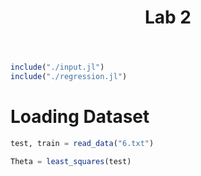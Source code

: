 #+title: Lab 2

#+begin_src jupyter-julia
include("./input.jl") 
include("./regression.jl") 
#+end_src

#+RESULTS:
: # Out[52]:
: : least_squares (generic function with 1 method)



* Loading Dataset
#+begin_src jupyter-julia
test, train = read_data("6.txt")
#+end_src

#+RESULTS:
: # Out[9]:
: : (Object[Object([408722.0, 2.291538e6, -169150.0, -1.483342e6, 413922.0, -704453.0, -92699.0, -3.548409e6, -989230.0, -1.020999e6  …  -1.487257e6, -63121.0, 4.148053e6, -1.381833e6, 290743.0, 1.73759e6, -1.012172e6, 267434.0, -6.051783e6, -105110.0], -1.4977921e7), Object([396087.0, 2.363326e6, -185302.0, -1.452219e6, 369543.0, -713351.0, -93671.0, -3.246388e6, -1.014598e6, -1.102007e6  …  -1.467141e6, -60163.0, 4.316413e6, -1.410232e6, 290743.0, 1.737934e6, -1.039502e6, 266302.0, -6.136733e6, -121847.0], -1.3028496e7), Object([363970.0, 2.685576e6, -214895.0, -1.441703e6, 353947.0, -791731.0, -102800.0, -2.966865e6, -1.139072e6, -1.455312e6  …  -1.55089e6, -59764.0, 5.132449e6, -1.620077e6, 290743.0, 1.748456e6, -1.173609e6, 253795.0, -6.791075e6, -260038.0], -1.0257434e7), Object([375463.0, 2.470586e6, -212480.0, -1.396552e6, 290212.0, -723918.0, -94785.0, -2.718795e6, -1.051747e6, -1.223774e6  …  -1.42474e6, -54832.0, 4.563686e6, -1.446819e6, 290743.0, 1.737812e6, -1.079527e6, 265135.0, -6.244293e6, -142380.0], -9.746231e6), Object([369162.0, 2.554821e6, -216563.0, -1.4048e6, 301764.0, -747679.0, -97577.0, -2.737332e6, -1.085187e6, -1.315248e6  …  -1.461446e6, -55823.0, 4.782127e6, -1.508683e6, 290743.0, 1.741326e6, -1.115554e6, 261234.0, -6.438574e6, -183871.0], -9.644866e6), Object([358422.0, 2.693799e6, -223899.0, -1.416602e6, 318257.0, -786343.0, -102117.0, -2.752873e6, -1.14021e6, -1.466313e6  …  -1.519574e6, -57279.0, 5.141685e6, -1.6096e6, 290743.0, 1.746999e6, -1.174836e6, 254903.0, -6.755297e6, -251443.0], -8.956798e6), Object([363731.0, 2.585378e6, -223530.0, -1.391276e6, 282482.0, -751384.0, -97981.0, -2.606475e6, -1.095962e6, -1.34975e6  …  -1.452511e6, -54537.0, 4.85366e6, -1.520595e6, 290743.0, 1.741454e6, -1.127163e6, 260768.0, -6.474148e6, -190860.0], -8.616849e6), Object([346407.0, 2.757764e6, -239610.0, -1.384898e6, 273070.0, -793089.0, -102836.0, -2.45068e6, -1.162487e6, -1.53881e6  …  -1.4963e6, -54248.0, 5.289845e6, -1.632371e6, 290743.0, 1.74703e6, -1.198837e6, 254121.0, -6.822597e6, -264417.0], -6.97616e6), Object([380029.0, 2.174535e6, -228793.0, -1.275254e6, 118419.0, -612947.0, -81567.0, -1.88468e6, -926644.0, -909664.0  …  -1.171376e6, -42148.0, 3.75289e6, -1.170543e6, 290743.0, 1.719048e6, -944743.0, 284146.0, -5.366416e6, 48498.0], -6.678382e6), Object([354406.0, 2.594484e6, -239048.0, -1.346778e6, 219222.0, -740448.0, -96608.0, -2.230376e6, -1.095852e6, -1.363269e6  …  -1.395333e6, -50120.0, 4.856097e6, -1.498345e6, 290743.0, 1.73868e6, -1.127044e6, 262953.0, -6.399238e6, -173190.0], -6.605667e6)  …  Object([-407755.0, 4.455837e6, -1.415799e6, 1.742055e6, -4.174438e6, -292246.0, -37626.0, 2.4608678e7, -1.566307e6, -3.646106e6  …  2.200253e6, 253962.0, 8.156701e6, -779906.0, 290743.0, 1.589083e6, -1.633905e6, 364636.0, -3.780017e6, 506647.0], 1.43941647e8), Object([-414829.0, 4.517265e6, -1.4231e6, 1.749056e6, -4.184512e6, -305701.0, -39182.0, 2.4703579e7, -1.589624e6, -3.713853e6  …  2.191019e6, 254536.0, 8.309924e6, -816722.0, 290743.0, 1.590741e6, -1.659027e6, 362539.0, -3.894192e6, 482743.0], 1.44923109e8), Object([-436520.0, 4.854927e6, -1.433244e6, 1.697263e6, -4.111583e6, -406518.0, -51065.0, 2.4473233e7, -1.725207e6, -4.079033e6  …  2.018646e6, 248695.0, 9.194297e6, -1.076649e6, 290743.0, 1.60613e6, -1.805102e6, 345827.0, -4.71256e6, 307284.0], 1.45039344e8), Object([-426693.0, 4.665095e6, -1.431671e6, 1.738814e6, -4.170255e6, -346140.0, -43925.0, 2.470631e7, -1.647963e6, -3.874725e6  …  2.132304e6, 253218.0, 8.691307e6, -922593.0, 290743.0, 1.596615e6, -1.72188e6, 355936.0, -4.226204e6, 411995.0], 1.45447636e8), Object([-432894.0, 4.758284e6, -1.434845e6, 1.725646e6, -4.151728e6, -373628.0, -47163.0, 2.4652119e7, -1.685289e6, -3.975599e6  …  2.086249e6, 251718.0, 8.934853e6, -993610.0, 290743.0, 1.600784e6, -1.762095e6, 351389.0, -4.44968e6, 364121.0], 1.45551813e8), Object([-435628.0, 4.715041e6, -1.44316e6, 1.761224e6, -4.202205e6, -352105.0, -44574.0, 2.4922735e7, -1.66555e6, -3.931146e6  …  2.147318e6, 255351.0, 8.808088e6, -941868.0, 290743.0, 1.596802e6, -1.740828e6, 355192.0, -4.283709e6, 400720.0], 1.4677996e8), Object([-448699.0, 4.898009e6, -1.450955e6, 1.740078e6, -4.17252e6, -404676.0, -50758.0, 2.485555e7, -1.73845e6, -4.129578e6  …  2.063234e6, 252876.0, 9.284072e6, -1.078303e6, 290743.0, 1.60466e6, -1.81937e6, 346533.0, -4.712536e6, 309021.0], 1.47262353e8), Object([-459409.0, 5.009005e6, -1.460533e6, 1.741849e6, -4.175262e6, -432224.0, -53970.0, 2.493641e7, -1.781476e6, -4.251123e6  …  2.031894e6, 252829.0, 9.566012e6, -1.151763e6, 290743.0, 1.608413e6, -1.865725e6, 342120.0, -4.941829e6, 260519.0], 1.47987787e8), Object([-473542.0, 5.093524e6, -1.478255e6, 1.774593e6, -4.221968e6, -443860.0, -55258.0, 2.5259509e7, -1.811662e6, -4.346185e6  …  2.050324e6, 255922.0, 9.766049e6, -1.187684e6, 290743.0, 1.609089e6, -1.898247e6, 340562.0, -5.050085e6, 238911.0], 1.50399929e8), Object([-477231.0, 5.092603e6, -1.484764e6, 1.794415e6, -4.250137e6, -437730.0, -54500.0, 2.542408e7, -1.809677e6, -4.346762e6  …  2.077307e6, 257899.0, 9.754455e6, -1.174428e6, 290743.0, 1.60768e6, -1.896108e6, 341738.0, -5.006266e6, 248995.0], 1.51248977e8)], Object[Object([-334600.0, 4.071073e6, -1.319751e6, 1.546714e6, -3.896039e6, -253044.0, -33469.0, 2.2752299e7, -1.432687e6, -3.209648e6  …  2.054008e6, 235268.0, 7.267649e6, -645886.0, 290743.0, 1.589219e6, -1.489945e6, 369070.0, -3.384989e6, 582426.0], 1.32435511e8), Object([25348.0, 3.510487e6, -737886.0, -68342.0, -1.599562e6, -591772.0, -76496.0, 8.964748e6, -1.347202e6, -2.467371e6  …  48600.0, 75443.0, 6.593124e6, -1.298838e6, 290743.0, 1.681848e6, -1.397845e6, 299115.0, -5.620874e6, 43427.0], 5.6828837e7), Object([-150209.0, 3.38344e6, -1.054519e6, 915882.0, -2.998102e6, -266805.0, -36434.0, 1.7087832e7, -1.217009e6, -2.407105e6  …  1.413113e6, 173784.0, 5.810228e6, -585982.0, 290743.0, 1.609034e6, -1.257577e6, 360813.0, -3.274339e6, 580342.0], 9.9337648e7), Object([-233410.0, 4.180723e6, -1.134261e6, 961546.0, -3.064609e6, -454881.0, -58296.0, 1.7943056e7, -1.523361e6, -3.282792e6  …  1.232374e6, 176732.0, 7.820025e6, -1.092637e6, 290743.0, 1.633701e6, -1.587636e6, 331000.0, -4.851739e6, 248032.0], 1.07421591e8), Object([42460.0, 3.073897e6, -743841.0, 56041.0, -1.775456e6, -444335.0, -59013.0, 9.740857e6, -1.167184e6, -1.999792e6  …  348822.0, 88717.0, 5.422861e6, -926155.0, 290743.0, 1.657962e6, -1.203896e6, 324021.0, -4.441417e6, 298317.0], 5.9000926e7), Object([329119.0, 2.385954e6, -300254.0, -1.111666e6, -114502.0, -617751.0, -81775.0, -396052.0, -995448.0, -1.153984e6  …  -1.015237e6, -26270.0, 4.215155e6, -1.208321e6, 290743.0, 1.715065e6, -1.018871e6, 284941.0, -5.464605e6, 34317.0], 2.18563e6), Object([106101.0, 3.115784e6, -629401.0, -298701.0, -1.271374e6, -560474.0, -73338.0, 6.810744e6, -1.21259e6, -2.017244e6  …  -141801.0, 53280.0, 5.695093e6, -1.180465e6, 290743.0, 1.684069e6, -1.252817e6, 301942.0, -5.278978e6, 106534.0], 4.3649848e7), Object([-339060.0, 4.20036e6, -1.316929e6, 1.506693e6, -3.839421e6, -297653.0, -38764.0, 2.2495914e7, -1.486257e6, -3.347858e6  …  1.960808e6, 231020.0, 7.615687e6, -758281.0, 290743.0, 1.596514e6, -1.547661e6, 361511.0, -3.740999e6, 505390.0], 1.31651477e8), Object([-62514.0, 3.300292e6, -908376.0, 496182.0, -2.401449e6, -370645.0, -49462.0, 1.3542142e7, -1.219115e6, -2.282605e6  …  872973.0, 132125.0, 5.794239e6, -797683.0, 290743.0, 1.635289e6, -1.259846e6, 340090.0, -3.986653e6, 412463.0], 8.0165777e7), Object([187393.0, 4.198277e6, -398840.0, -1.25677e6, 88065.0, -1.119327e6, -140653.0, -525426.0, -1.712253e6, -3.12463e6  …  -1.761392e6, -44376.0, 8.899813e6, -2.518698e6, 290743.0, 1.788429e6, -1.791145e6, 202876.0, -9.576199e6, -842560.0], 9.566789e6)  …  Object([398469.0, 2.207874e6, -193894.0, -1.388448e6, 279225.0, -655058.0, -86727.0, -2.807751e6, -948901.0, -937078.0  …  -1.333997e6, -53496.0, 3.890638e6, -1.265113e6, 290743.0, 1.728076e6, -968722.0, 276288.0, -5.675605e6, -21581.0], -1.1395588e7), Object([-382439.0, 4.298605e6, -1.384535e6, 1.68627e6, -4.094838e6, -269074.0, -35040.0, 2.4050336e7, -1.509731e6, -3.469672e6  …  2.172876e6, 248719.0, 7.782178e6, -709813.0, 290743.0, 1.587468e6, -1.572951e6, 367828.0, -3.567792e6, 549348.0], 1.40331436e8), Object([198181.0, 4.202715e6, -379659.0, -1.3156e6, 171666.0, -1.137953e6, -142954.0, -1.012842e6, -1.718807e6, -3.124781e6  …  -1.841994e6, -50247.0, 8.938571e6, -2.559187e6, 290743.0, 1.792671e6, -1.798207e6, 199317.0, -9.709833e6, -873249.0], 7.001922e6), Object([72587.0, 4.145571e6, -603412.0, -628042.0, -805388.0, -918933.0, -115901.0, 4.680595e6, -1.640151e6, -3.117252e6  …  -898378.0, 18388.0, 8.472179e6, -2.082441e6, 290743.0, 1.742908e6, -1.713464e6, 241131.0, -8.136955e6, -512229.0], 3.6938184e7), Object([187145.0, 2.941829e6, -502307.0, -638912.0, -787510.0, -617696.0, -80751.0, 3.873133e6, -1.172853e6, -1.799777e6  …  -547263.0, 19725.0, 5.410678e6, -1.280466e6, 290743.0, 1.701631e6, -1.210005e6, 289479.0, -5.63267e6, 17842.0], 2.7298231e7), Object([76013.0, 4.279188e6, -586479.0, -711600.0, -686904.0, -977590.0, -122930.0, 4.064121e6, -1.698979e6, -3.256715e6  …  -1.051544e6, 9792.0, 8.85156e6, -2.225502e6, 290743.0, 1.753379e6, -1.776844e6, 230896.0, -8.594052e6, -612442.0], 3.4263968e7), Object([-209805.0, 4.273084e6, -1.085514e6, 792271.0, -2.824219e6, -528606.0, -67268.0, 1.6587972e7, -1.573177e6, -3.370279e6  …  976268.0, 159676.0, 8.134302e6, -1.262623e6, 290743.0, 1.648686e6, -1.641307e6, 317520.0, -5.403353e6, 124328.0], 1.00647104e8), Object([47922.0, 4.521618e6, -615596.0, -683055.0, -727962.0, -1.030417e6, -129037.0, 4.446291e6, -1.790928e6, -3.524159e6  …  -1.086752e6, 12149.0, 9.455841e6, -2.370215e6, 290743.0, 1.759861e6, -1.875909e6, 222673.0, -9.042715e6, -706332.0], 3.7369637e7), Object([142413.0, 2.496731e6, -616829.0, -185605.0, -1.43086e6, -370244.0, -50883.0, 7.384167e6, -962530.0, -1.34919e6  …  198659.0, 65796.0, 4.065263e6, -692362.0, 290743.0, 1.654596e6, -983406.0, 333622.0, -3.740287e6, 437068.0], 4.3934951e7), Object([-119102.0, 2.977798e6, -1.033524e6, 951585.0, -3.048025e6, -153580.0, -23136.0, 1.7143653e7, -1.056306e6, -1.966284e6  …  1.584465e6, 178158.0, 4.760183e6, -290632.0, 290743.0, 1.592389e6, -1.084439e6, 379366.0, -2.347249e6, 778183.0], 9.7828016e7)])

#+begin_src jupyter-julia
Theta = least_squares(test) 
#+end_src

#+RESULTS:
#+begin_example
# Out[53]:
,#+BEGIN_EXAMPLE
  566-element Vector{Float64}:
  -7.798036883748055e7
  -1.3757671729503536e8
  -1.7249160807959557e7
  6.220702105524349e7
  -7.743603040646267e7
  1.5671408950076294e8
  1.1769711442848206e7
  1.0986237594395447e8
  -8.631410444072723e7
  622643.0525398254
  2.0340027292539024e8
  5.270487326926279e7
  7.401277934187698e7
  ⋮
  1.0789200944141388e7
  -311349.55036354065
  4.978184260847092e6
  3.4286241115991116e7
  -1.9196214405655265e6
  -1.1115625753096867e8
  6.091285269835997e7
  8.221280354201508e7
  -2.3602246093811512e7
  -4.614352641475248e7
  -9.919729016052617e7
  -4.944979626191675e6
,#+END_EXAMPLE
#+end_example
